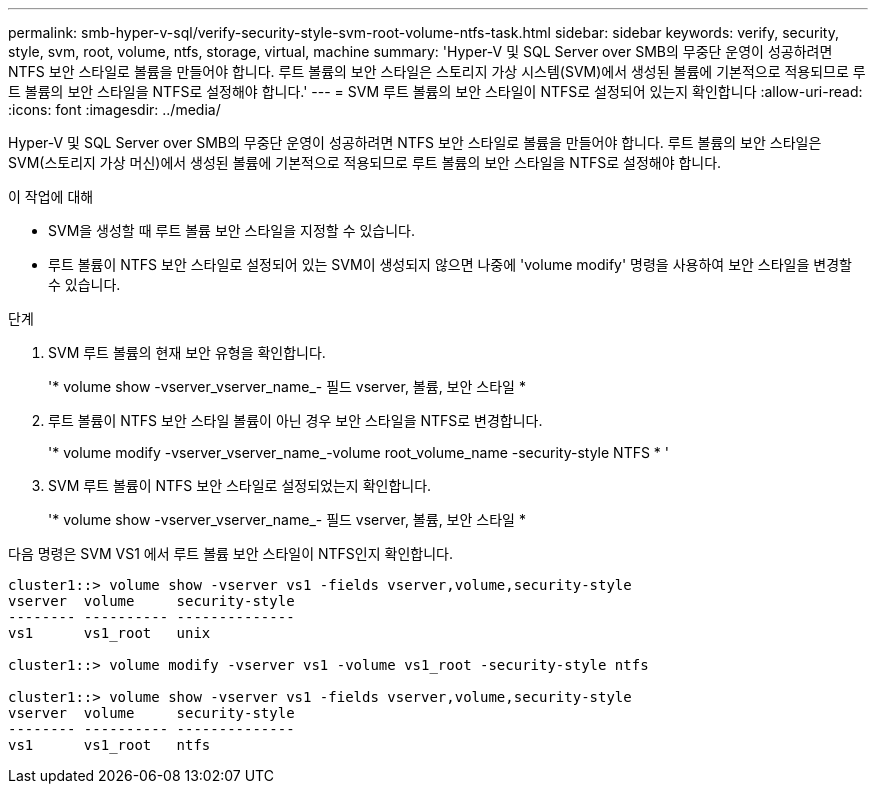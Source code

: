 ---
permalink: smb-hyper-v-sql/verify-security-style-svm-root-volume-ntfs-task.html 
sidebar: sidebar 
keywords: verify, security, style, svm, root, volume, ntfs, storage, virtual, machine 
summary: 'Hyper-V 및 SQL Server over SMB의 무중단 운영이 성공하려면 NTFS 보안 스타일로 볼륨을 만들어야 합니다. 루트 볼륨의 보안 스타일은 스토리지 가상 시스템(SVM)에서 생성된 볼륨에 기본적으로 적용되므로 루트 볼륨의 보안 스타일을 NTFS로 설정해야 합니다.' 
---
= SVM 루트 볼륨의 보안 스타일이 NTFS로 설정되어 있는지 확인합니다
:allow-uri-read: 
:icons: font
:imagesdir: ../media/


[role="lead"]
Hyper-V 및 SQL Server over SMB의 무중단 운영이 성공하려면 NTFS 보안 스타일로 볼륨을 만들어야 합니다. 루트 볼륨의 보안 스타일은 SVM(스토리지 가상 머신)에서 생성된 볼륨에 기본적으로 적용되므로 루트 볼륨의 보안 스타일을 NTFS로 설정해야 합니다.

.이 작업에 대해
* SVM을 생성할 때 루트 볼륨 보안 스타일을 지정할 수 있습니다.
* 루트 볼륨이 NTFS 보안 스타일로 설정되어 있는 SVM이 생성되지 않으면 나중에 'volume modify' 명령을 사용하여 보안 스타일을 변경할 수 있습니다.


.단계
. SVM 루트 볼륨의 현재 보안 유형을 확인합니다.
+
'* volume show -vserver_vserver_name_- 필드 vserver, 볼륨, 보안 스타일 *

. 루트 볼륨이 NTFS 보안 스타일 볼륨이 아닌 경우 보안 스타일을 NTFS로 변경합니다.
+
'* volume modify -vserver_vserver_name_-volume root_volume_name -security-style NTFS * '

. SVM 루트 볼륨이 NTFS 보안 스타일로 설정되었는지 확인합니다.
+
'* volume show -vserver_vserver_name_- 필드 vserver, 볼륨, 보안 스타일 *



다음 명령은 SVM VS1 에서 루트 볼륨 보안 스타일이 NTFS인지 확인합니다.

[listing]
----
cluster1::> volume show -vserver vs1 -fields vserver,volume,security-style
vserver  volume     security-style
-------- ---------- --------------
vs1      vs1_root   unix

cluster1::> volume modify -vserver vs1 -volume vs1_root -security-style ntfs

cluster1::> volume show -vserver vs1 -fields vserver,volume,security-style
vserver  volume     security-style
-------- ---------- --------------
vs1      vs1_root   ntfs
----